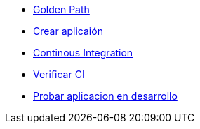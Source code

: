 * xref:01-golden-path.adoc[Golden Path]
* xref:02-crear-aplicacion.adoc[Crear aplicaión]
* xref:03-ci.adoc[Continous Integration]
* xref:04-verificar-ci.adoc[Verificar CI]
* xref:05-dev-aplicacion.adoc[Probar aplicacion en desarrollo]
